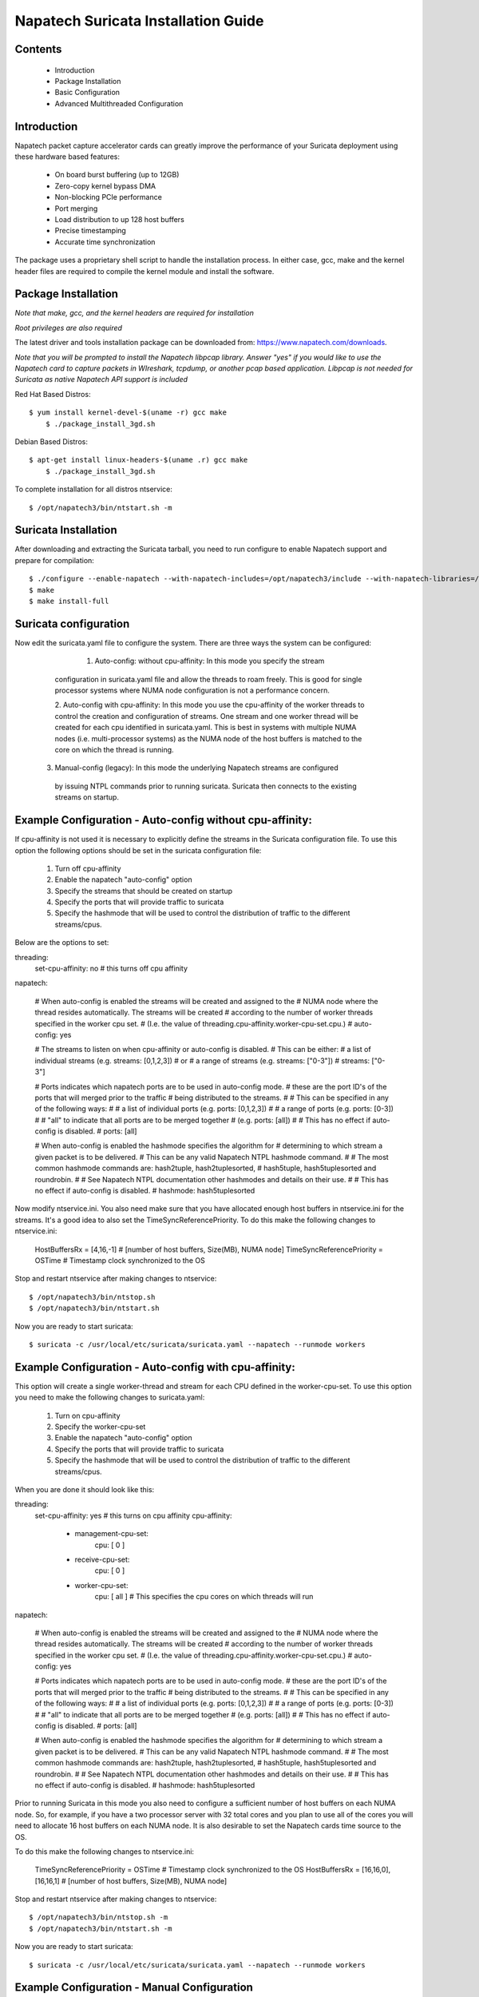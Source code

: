 

Napatech Suricata Installation Guide
=============================================================

Contents
--------

	* Introduction

	* Package Installation

	* Basic Configuration

	* Advanced Multithreaded Configuration

Introduction
------------

Napatech packet capture accelerator cards can greatly improve the performance of your Suricata deployment using these
hardware based features:

	* On board burst buffering (up to 12GB)

	* Zero-copy kernel bypass DMA

	* Non-blocking PCIe performance

	* Port merging

	* Load distribution to up 128 host buffers

	* Precise timestamping

	* Accurate time synchronization


The  package uses a proprietary shell script to handle the installation process.
In either case, gcc, make and the kernel header files are required to compile the kernel module and
install the software.


Package Installation
--------------------

*Note that make, gcc, and the kernel headers are required for installation*

*Root privileges are also required*

The latest driver and tools installation package can be downloaded from: https://www.napatech.com/downloads.

*Note that you will be prompted to install the Napatech libpcap library. Answer "yes" if you would like to
use the Napatech card to capture packets in WIreshark, tcpdump, or another pcap based application.
Libpcap is not needed for Suricata as native Napatech API support is included*

Red Hat Based Distros::

    $ yum install kernel-devel-$(uname -r) gcc make
	$ ./package_install_3gd.sh

Debian Based Distros::

    $ apt-get install linux-headers-$(uname .r) gcc make
	$ ./package_install_3gd.sh

To complete installation for all distros ntservice::

	$ /opt/napatech3/bin/ntstart.sh -m

Suricata Installation
---------------------

After downloading and extracting the Suricata tarball, you need to run configure to enable Napatech support and
prepare for compilation::

	$ ./configure --enable-napatech --with-napatech-includes=/opt/napatech3/include --with-napatech-libraries=/opt/napatech3/lib
	$ make
	$ make install-full


Suricata configuration
----------------------

Now edit the suricata.yaml file to configure the system. There are three ways
the system can be configured:

     1. Auto-config: without cpu-affinity: In this mode you specify the stream 
    configuration in suricata.yaml file and allow the threads to 
    roam freely.  This is good for single processor systems where NUMA node 
    configuration is not a performance concern.  
  
    2. Auto-config with cpu-affinity:  In this mode you use the cpu-affinity 
    of the worker threads to control the creation and configuration of streams.
    One stream and one worker thread will be created for each cpu identified in 
    suricata.yaml.  This is best in systems with multiple NUMA nodes (i.e. 
    multi-processor systems) as the NUMA node of the host buffers is matched 
    to the core on which the thread is running.

   3. Manual-config (legacy): In this mode the underlying Napatech streams are configured 
    by issuing NTPL commands prior to running suricata.  Suricata then connects 
    to the existing streams on startup.


Example Configuration - Auto-config without cpu-affinity: 
--------------------------------------------------------

If cpu-affinity is not used it is necessary to explicitly define the streams in
the Suricata configuration file.  To use this option the following options should
be set in the suricata configuration file:
    1. Turn off cpu-affinity 
    2. Enable the napatech "auto-config" option
    3. Specify the streams that should be created on startup
    4. Specify the ports that will provide traffic to suricata 
    5. Specify the hashmode that will be used to control the distribution of 
       traffic to the different streams/cpus.

Below are the options to set:

threading:
  set-cpu-affinity: no # this turns off cpu affinity

napatech:

    # When auto-config is enabled the streams will be created and assigned to the
    # NUMA node where the thread resides automatically.  The streams will be created 
    # according to the number of worker threads specified in the worker cpu set.
    # (I.e. the value of threading.cpu-affinity.worker-cpu-set.cpu.)
    #
    auto-config: yes

    # The streams to listen on when cpu-affinity or auto-config is disabled.  
    # This can be either:
    #   a list of individual streams (e.g. streams: [0,1,2,3])
    # or
    #   a range of streams (e.g. streams: ["0-3"])
    #
    streams: ["0-3"]
    
    # Ports indicates which napatech ports are to be used in auto-config mode.
    # these are the port ID's of the ports that will merged prior to the traffic 
    # being distributed to the streams.
    #
    # This can be specified in any of the following ways:
    #
    #   a list of individual ports (e.g. ports: [0,1,2,3])
    #
    #   a range of ports (e.g. ports: [0-3])
    #
    #   "all" to indicate that all ports are to be merged together 
    #   (e.g. ports: [all])    
    #
    # This has no effect if auto-config is disabled.
    #
    ports: [all]    
    
    # When auto-config is enabled the hashmode specifies the algorithm for  
    # determining to which stream a given packet is to be delivered.  
    # This can be any valid Napatech NTPL hashmode command.  
    #
    # The most common hashmode commands are:  hash2tuple, hash2tuplesorted,
    # hash5tuple, hash5tuplesorted and roundrobin.
    #
    # See Napatech NTPL documentation other hashmodes and details on their use.
    # 
    # This has no effect if auto-config is disabled.
    #
    hashmode: hash5tuplesorted

Now modify ntservice.ini.  You also need make sure that you have allocated enough 
host buffers in ntservice.ini for the streams.  It's a good idea to also set the 
TimeSyncReferencePriority.  To do this make the following changes to ntservice.ini:

    HostBuffersRx = [4,16,-1] # [number of host buffers, Size(MB), NUMA node]
    TimeSyncReferencePriority = OSTime	# Timestamp clock synchronized to the OS

Stop and restart ntservice after making changes to ntservice::

	$ /opt/napatech3/bin/ntstop.sh
	$ /opt/napatech3/bin/ntstart.sh

Now you are ready to start suricata::

    $ suricata -c /usr/local/etc/suricata/suricata.yaml --napatech --runmode workers



Example Configuration - Auto-config with cpu-affinity: 
------------------------------------------------------

This option will create a single worker-thread and stream for each CPU defined in the 
worker-cpu-set.  To use this option you need to make the following changes to suricata.yaml:

    1. Turn on cpu-affinity 
    2. Specify the worker-cpu-set
    3. Enable the napatech "auto-config" option
    4. Specify the ports that will provide traffic to suricata 
    5. Specify the hashmode that will be used to control the distribution of 
       traffic to the different streams/cpus.

When you are done it should look like this:

threading:
  set-cpu-affinity: yes # this turns on cpu affinity
  cpu-affinity:
    - management-cpu-set:
        cpu: [ 0 ]
    - receive-cpu-set:
        cpu: [ 0 ]
    - worker-cpu-set:
        cpu: [ all ]  # This specifies the cpu cores on which threads will run

napatech:

    # When auto-config is enabled the streams will be created and assigned to the
    # NUMA node where the thread resides automatically.  The streams will be created 
    # according to the number of worker threads specified in the worker cpu set.
    # (I.e. the value of threading.cpu-affinity.worker-cpu-set.cpu.)
    #
    auto-config: yes
    
    # Ports indicates which napatech ports are to be used in auto-config mode.
    # these are the port ID's of the ports that will merged prior to the traffic 
    # being distributed to the streams.
    #
    # This can be specified in any of the following ways:
    #
    #   a list of individual ports (e.g. ports: [0,1,2,3])
    #
    #   a range of ports (e.g. ports: [0-3])
    #
    #   "all" to indicate that all ports are to be merged together 
    #   (e.g. ports: [all])    
    #
    # This has no effect if auto-config is disabled.
    #
    ports: [all]    
    
    # When auto-config is enabled the hashmode specifies the algorithm for  
    # determining to which stream a given packet is to be delivered.  
    # This can be any valid Napatech NTPL hashmode command.  
    #
    # The most common hashmode commands are:  hash2tuple, hash2tuplesorted,
    # hash5tuple, hash5tuplesorted and roundrobin.
    #
    # See Napatech NTPL documentation other hashmodes and details on their use.
    # 
    # This has no effect if auto-config is disabled.
    #
    hashmode: hash5tuplesorted


Prior to running Suricata in this mode you also need to configure a sufficient 
number of host buffers on each NUMA node.  So, for example, if you have a two 
processor server with 32 total cores and you plan to use all of the cores you 
will need to allocate 16 host buffers on each NUMA node.  It is also desirable 
to set the Napatech cards time source to the OS.  

To do this make the following changes to ntservice.ini:

    TimeSyncReferencePriority = OSTime	# Timestamp clock synchronized to the OS
    HostBuffersRx = [16,16,0],[16,16,1] # [number of host buffers, Size(MB), NUMA node]


Stop and restart ntservice after making changes to ntservice::

	$ /opt/napatech3/bin/ntstop.sh -m
	$ /opt/napatech3/bin/ntstart.sh -m


Now you are ready to start suricata::

    $ suricata -c /usr/local/etc/suricata/suricata.yaml --napatech --runmode workers



Example Configuration -  Manual Configuration
--------------------------------------------------

For Manual Configuration the Napatech streams are created by running NTPL 
commands prior to running Suricata.  In this example we will setup the Napatech 
capture accelerator to merge all physical ports, and then distribute the merged
traffic to four streams that Suricata will ingest. 

The steps for this configuration are:
    1. Disable the napatech auto-config option in suricata.yaml
    2. Specify the streams that suricata is to use in suricata.yaml
    3. Create a file with NTPL commands to create the underlying Napatech streams.

First suricata.yaml should be configured as follows:

    # When auto-config is enabled the streams will be created and assigned to the
    # NUMA node where the thread resides automatically.  The streams will be created 
    # according to the number of worker threads specified in the worker cpu set.
    # (I.e. the value of threading.cpu-affinity.worker-cpu-set.cpu.)
    #
    auto-config: no

    # The streams to listen on when cpu-affinity or auto-config is disabled.  
    # This can be either:
    #   a list of individual streams (e.g. streams: [0,1,2,3])
    # or
    #   a range of streams (e.g. streams: ["0-3"])
    #
    streams: ["0-3"]
    
Next you need to make sure you have enough host buffers defined in ntservice.ini.  As 
it's also a good idea to set up the TimeSync.  Here are the lines to change:

	TimeSyncReferencePriority = OSTime	# Timestamp clock synchronized to the OS
	HostBuffersRx = [4,16,-1]		# [number of host buffers, Size(MB), NUMA node]

Stop and restart ntservice after making changes to ntservice::

	$ /opt/napatech3/bin/ntstop.sh
	$ /opt/napatech3/bin/ntstart.sh

Now that ntservice is running we need to execute a few NTPL (Napatech Programming Language) 
commands to complete the setup. Create a file will the following commands:

	Delete=All				# Delete any existing filters
	Assign[streamid=(0..3)]= all	# Assign all phisical ports to stream ID 0

Next execute those command using the ntpl tool::

	$ /opt/napatech3/bin/ntpl -f <my_ntpl_file>

Now you are ready to start suricata::

	$ suricata -c /usr/local/etc/suricata/suricata.yaml --napatech --runmode workers

It is possible to specify much more elaborate configurations using this option. Simply by 
creating the appropriate NTPL file and attaching suricata to the streams.
 

Counters
--------

For each stream that is being processed the following counters will be output in stats.log:

-  nt<streamid>.pkts - The number of packets recieved by the stream.

-  nt<streamid>.bytes - The total bytes received by the stream.

-  nt<streamid>.drop - The number of packets that were dropped from this stream due to buffer overflow conditions.

If hba is enabled the following counter will also be provided:

-  nt<streamid>.hba_drop - the number of packets dropped because the host buffer allowance high-water mark was reached.

In addition to counters host buffer utilization is tracked and logged.  This is also useful for
debugging.  Log messages are output for both Host and On-Board buffers when reach 25, 50, 75
percent of utilization.  Corresponding messages are output when utilization decreases.


Debugging:

For debugging configurations it is useful to see what traffic is flowing as well as what streams are 
created and receiving traffic.  There are two tools in /opt/napatech3/bin that are useful for this:

    - monitoring: this tool will, among other things, show what traffic is arriving at the port interfaces.

    - profiling: this will show what host-buffers are available, what streams have been instantiated and show 
      what streams and host-buffers are receiving traffic.

If suricata terminates abnormally stream definitions, which are normally removed at shutdown,  may remain in effect.  
If this happens they can be cleared by issuing the "delete=all" NTPL command as follows:

    #  /opt/napatech3/bin/ntpl -e "delete=all"


Appendix - Napatech configuration options:
------------------------------------------

These are the Napatech options available in the suricata configuration file:

napatech:
    # The Host Buffer Allowance for all streams
    # (-1 = OFF, 1 - 100 = percentage of the host buffer that can be held back)
    # This may be enabled when sharing streams with another application.
    # Otherwise, it should be turned off.
    #hba: -1

    # When use_all_streams is set to "yes" the initialization code will query 
    # the Napatech service for all configured streams and listen on all of them. 
    # When set to "no" the streams config array will be used.
    #
    # This option necessitates running the appropriate NTPL commands to create
    # the desired streams prior to running suricata.
    #use-all-streams: no

    # The streams to listen on when cpu-affinity or auto-config is disabled.  
    # This can be either:
    #   a list of individual streams (e.g. streams: [0,1,2,3])
    # or
    #   a range of streams (e.g. streams: ["0-3"])
    #
    #streams: ["0-7"]

    # When auto-config is enabled the streams will be created and assigned to the
    # NUMA node where the thread resides automatically.  The streams will be created 
    # according to the number of worker threads specified in the worker cpu set.
    # (I.e. the value of threading.cpu-affinity.worker-cpu-set.cpu.)
    #
    # This option cannot be used simultaneous with "use-all-streams".
    # 
    auto-config: yes
    
    # Ports indicates which napatech ports are to be used in auto-config mode.
    # these are the port ID's of the ports that will merged prior to the traffic 
    # being distributed to the streams.
    #
    # This can be specified in any of the following ways:
    #
    #   a list of individual ports (e.g. ports: [0,1,2,3])
    #
    #   a range of ports (e.g. ports: [0-3])
    #
    #   "all" to indicate that all ports are to be merged together 
    #   (e.g. ports: [all])    
    #
    # This has no effect if auto-config is disabled.
    #
    ports: [all]    
    
    # When auto-config is enabled the hashmode specifies the algorithm for  
    # determining to which stream a given packet is to be delivered.  
    # This can be any valid Napatech NTPL hashmode command.  
    #
    # The most common hashmode commands are:  hash2tuple, hash2tuplesorted,
    # hash5tuple, hash5tuplesorted and roundrobin.
    #
    # See Napatech NTPL documentation other hashmodes and details on their use.
    # 
    # This has no effect if auto-config is disabled.
    #
    hashmode: hash5tuplesorted

Note: hba is useful only when a stream is shared with another application.  When hba is enabled packets will be dropped
(i.e. not delivered to suricata) when the host-buffer utilization reaches the high-water mark indicated by the hba value.
This insures that, should suricata get behind in it's packet processing, the other application will still receive all
of the packets.  If this is enabled without another application sharing the stream it will result in sub-optimal packet
buffering.

Make sure that there are enough host-buffers declared in ntservice.ini to 
accommodate the number of cores/streams being used.


Support
-------

Contact a support engineer at: ntsupport@napatech.com

Napatech Documentation can be found at: https://docs.napatech.com (CLick the search icon, with no search text, 
to see all documents in the portal.)

